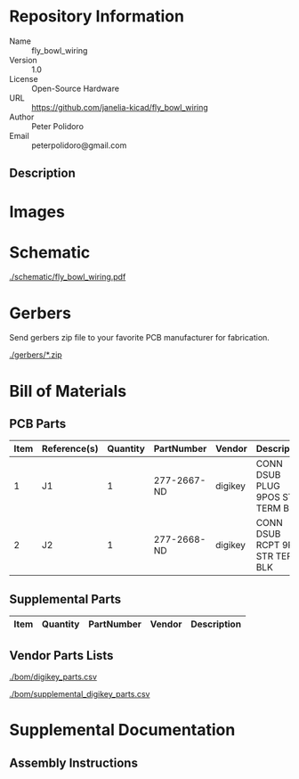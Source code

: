 # Created 2018-10-24 Wed 16:04
#+OPTIONS: title:nil author:nil email:nil toc:t |:t ^:nil
* Repository Information

- Name :: fly_bowl_wiring
- Version :: 1.0
- License :: Open-Source Hardware
- URL :: https://github.com/janelia-kicad/fly_bowl_wiring
- Author :: Peter Polidoro
- Email :: peterpolidoro@gmail.com

** Description

* Images

* Schematic

[[file:./schematic/fly_bowl_wiring.pdf][./schematic/fly_bowl_wiring.pdf]]

[[file:./schematic/images/schematic00.png]]

* Gerbers

Send gerbers zip file to your favorite PCB manufacturer for fabrication.

[[file:./gerbers/*.zip][./gerbers/*.zip]]

[[file:./gerbers/images/*.png]]

* Bill of Materials

** PCB Parts

| Item | Reference(s) | Quantity | PartNumber  | Vendor  | Description                      |
|------+--------------+----------+-------------+---------+----------------------------------|
|    1 | J1           |        1 | 277-2667-ND | digikey | CONN DSUB PLUG 9POS STR TERM BLK |
|    2 | J2           |        1 | 277-2668-ND | digikey | CONN DSUB RCPT 9POS STR TERM BLK |

** Supplemental Parts

| Item | Quantity | PartNumber | Vendor | Description |
|------+----------+------------+--------+-------------|

** Vendor Parts Lists

[[file:./bom/digikey_parts.csv][./bom/digikey_parts.csv]]

[[file:./bom/supplemental_digikey_parts.csv][./bom/supplemental_digikey_parts.csv]]

* Supplemental Documentation

** Assembly Instructions
